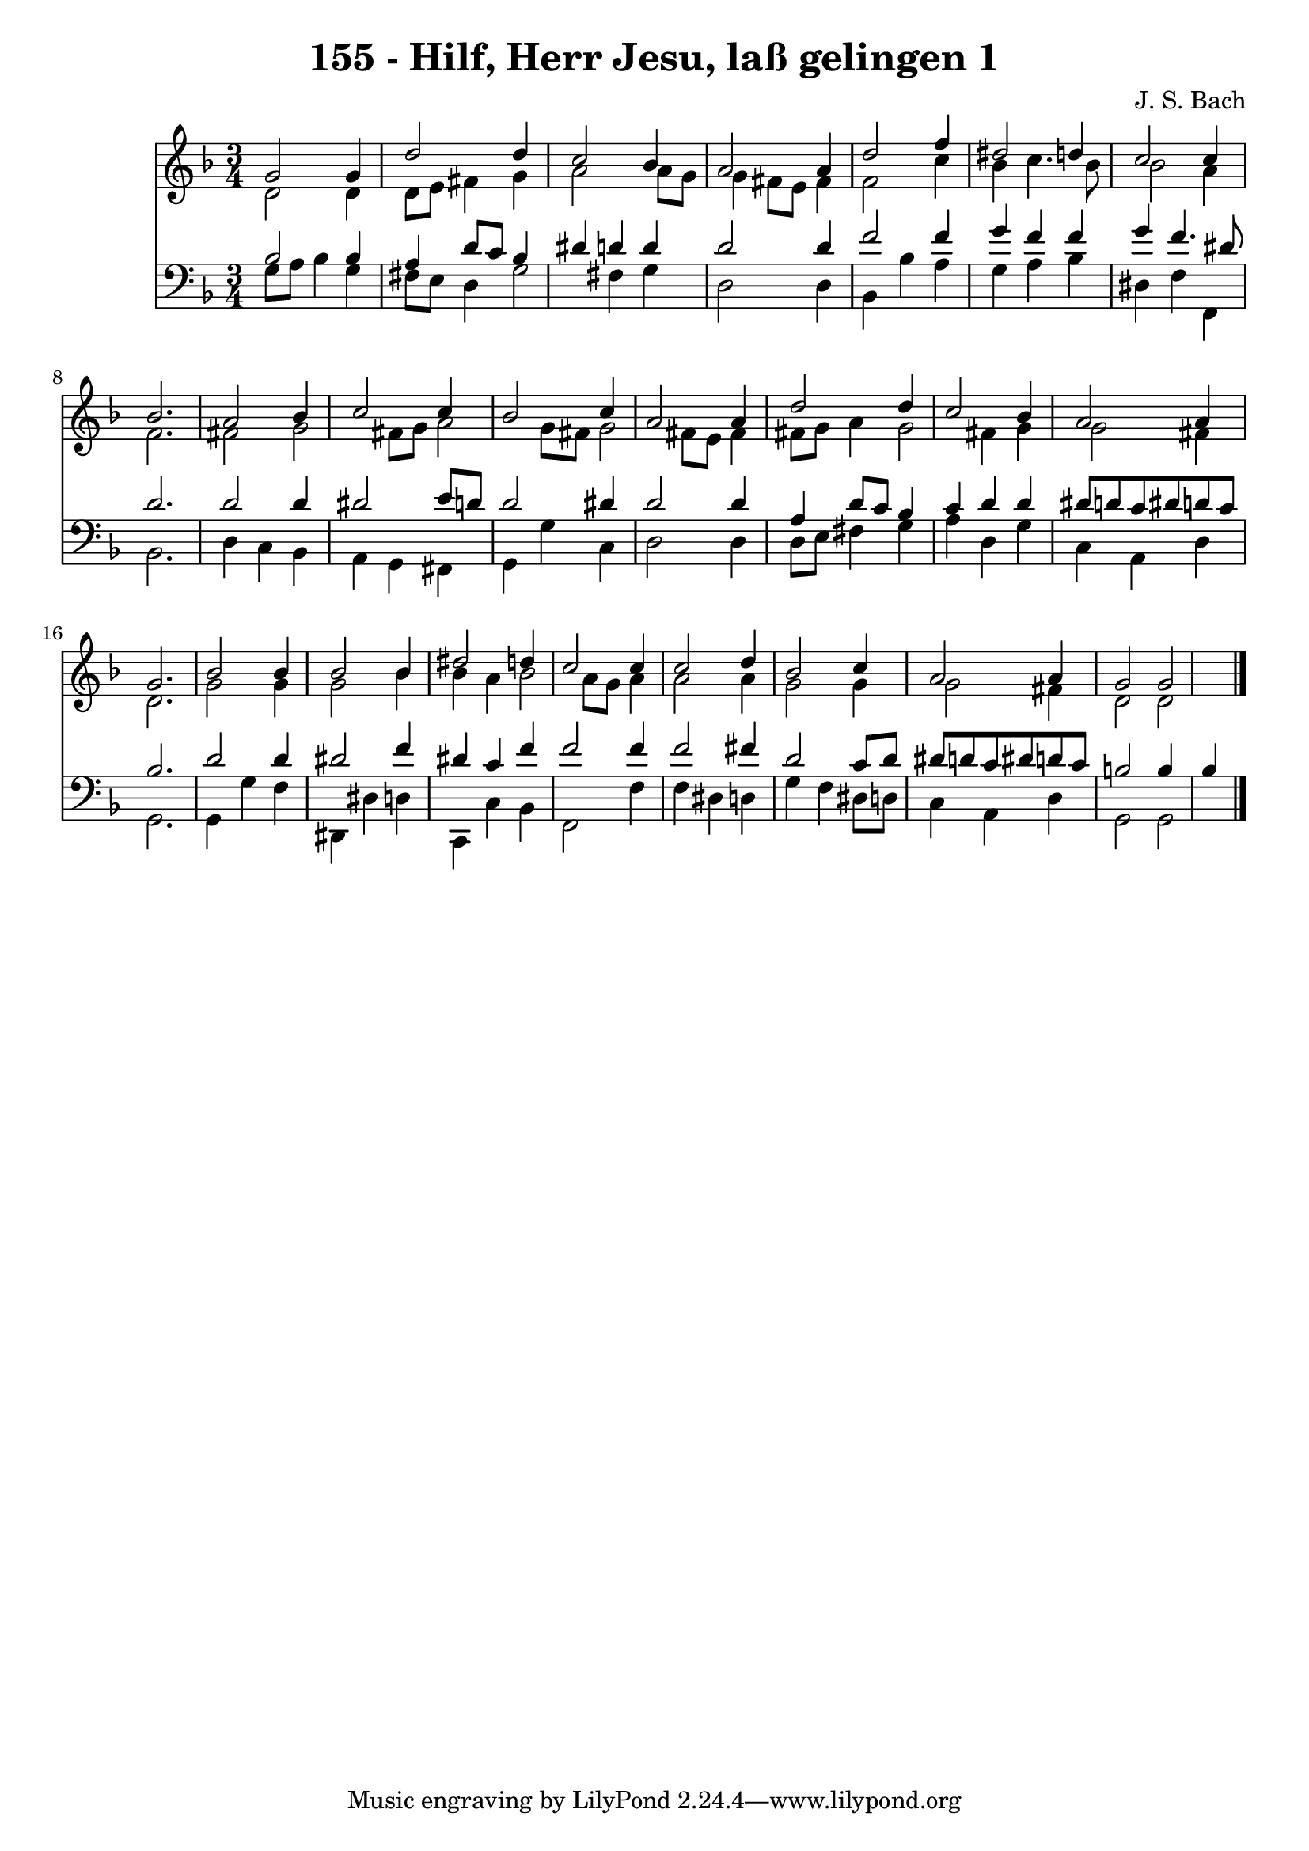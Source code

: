 
\version "2.10.33"

\header {
  title = "155 - Hilf, Herr Jesu, laß gelingen 1"
  composer = "J. S. Bach"
}

global =  {
  \time 3/4 
  \key d \minor
}

soprano = \relative c {
  g''2 g4 d'2 d4 c2 
  bes4 a2 a4 
  d2 f4 dis2 d4 c2 
  c4 bes2. 
  a2 bes4 c2 c4 bes2 
  c4 a2 a4 
  d2 d4 c2 bes4 a2 
  a4 g2. 
  bes2 bes4 bes2 bes4 dis2 
  d4 c2 c4 
  c2 d4 bes2 c4 a2 
  a4 g2 g 
}


alto = \relative c {
  d'2 d4 d8 e 
  fis4 g a2 
  a8 g g4 fis8 e fis4 
  f2 c'4 bes 
  c4. bes8 bes2 
  a4 f2. 
  fis2 g 
  fis8 g a2 g8 fis 
  g2 fis8 e fis4 
  fis8 g a4 g2 
  fis4 g g2 
  fis4 d2. 
  g2 g4 g2 bes4 bes a 
  bes2 a8 g a4 
  a2 a4 g2 g4 g2 
  fis4 d2 d 
}


tenor = \relative c {
  bes'2 bes4 a 
  d8 c bes4 dis d 
  d d2 d4 
  f2 f4 g 
  f f g f4. dis8 d2. 
  d2 d4 dis2 e8 d d2 
  dis4 d2 d4 
  a d8 c bes4 c 
  d d dis8 d c dis 
  d c bes2. 
  d2 d4 dis2 f4 dis c 
  f f2 f4 
  f2 fis4 d2 c8 d dis d c dis 
  d c b2 b4 
  bes 
}


baixo = \relative c {
  g'8 a bes4 g fis8 e 
  d4 g2 fis4 
  g d2 d4 
  bes bes' a g 
  a bes dis, f 
  f, bes2. 
  d4 c bes a 
  g fis g g' 
  c, d2 d4 
  d8 e fis4 g a 
  d, g c, a 
  d g,2. 
  g4 g' f dis, 
  dis' d c, c' 
  bes f2 f'4 
  f dis d g 
  f dis8 d c4 a 
  d g,2 g 
}


\score {
  <<
    \new Staff {
      <<
        \global
        \new Voice = "1" { \voiceOne \soprano }
        \new Voice = "2" { \voiceTwo \alto }
      >>
    }
    \new Staff {
      <<
        \global
        \clef "bass"
        \new Voice = "1" {\voiceOne \tenor }
        \new Voice = "2" { \voiceTwo \baixo \bar "|."}
      >>
    }
  >>
}